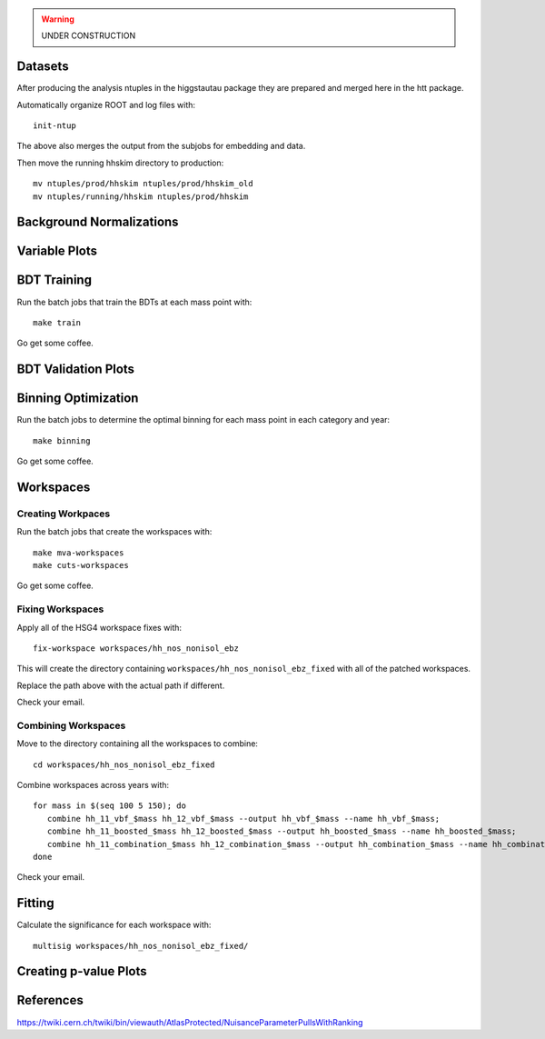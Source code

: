 .. warning::

    UNDER CONSTRUCTION

Datasets
========

After producing the analysis ntuples in the higgstautau package they are
prepared and merged here in the htt package.

Automatically organize ROOT and log files with::

    init-ntup

The above also merges the output from the subjobs for embedding and data.

Then move the running hhskim directory to production::

    mv ntuples/prod/hhskim ntuples/prod/hhskim_old
    mv ntuples/running/hhskim ntuples/prod/hhskim


Background Normalizations
=========================


Variable Plots
==============

BDT Training
============

Run the batch jobs that train the BDTs at each mass point with::

    make train

Go get some coffee.


BDT Validation Plots
====================


Binning Optimization
====================

Run the batch jobs to determine the optimal binning for each mass point in each
category and year::

    make binning

Go get some coffee.


Workspaces
==========

Creating Workpaces
------------------

Run the batch jobs that create the workspaces with::

    make mva-workspaces
    make cuts-workspaces

Go get some coffee.


Fixing Workspaces
-----------------

Apply all of the HSG4 workspace fixes with::

    fix-workspace workspaces/hh_nos_nonisol_ebz

This will create the directory containing ``workspaces/hh_nos_nonisol_ebz_fixed``
with all of the patched workspaces.

Replace the path above with the actual path if different.

Check your email.


Combining Workspaces
---------------------

Move to the directory containing all the workspaces to combine::

    cd workspaces/hh_nos_nonisol_ebz_fixed

Combine workspaces across years with::

   for mass in $(seq 100 5 150); do
      combine hh_11_vbf_$mass hh_12_vbf_$mass --output hh_vbf_$mass --name hh_vbf_$mass;
      combine hh_11_boosted_$mass hh_12_boosted_$mass --output hh_boosted_$mass --name hh_boosted_$mass;
      combine hh_11_combination_$mass hh_12_combination_$mass --output hh_combination_$mass --name hh_combination_$mass;
   done

Check your email.


Fitting
=======

Calculate the significance for each workspace with::

    multisig workspaces/hh_nos_nonisol_ebz_fixed/


Creating p-value Plots
======================

References
==========

https://twiki.cern.ch/twiki/bin/viewauth/AtlasProtected/NuisanceParameterPullsWithRanking
